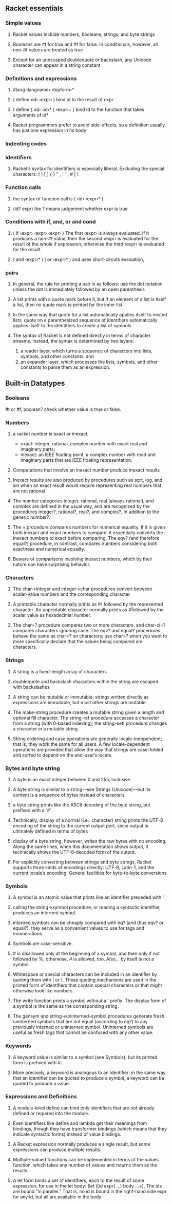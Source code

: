 ** Racket essentials
*** Simple values
**** Racket values include numbers, booleans, strings, and byte strings
**** Booleans are #t for true and #f for false. In conditionals, however, all non-#f values are treated as true
**** Except for an unescaped doublequote or backslash, any Unicode character can appear in a string constant
*** Definitions and expressions
**** #lang ‹langname› ‹topform›*
**** ( define ‹id› ‹expr› ) bind id to the result of expr
**** ( define ( ‹id› ‹id›* ) ‹expr›+ ) bind id to the function that takes arguments of id*
**** Racket programmers prefer to avoid side-effects, so a definition usually has just one expression in its body
*** Indenting codes
*** Identifiers
**** Racket’s syntax for identifiers is especially liberal. Excluding the special characters: ( ) [ ] { } " , ' ` ; # | \
*** Function calls
**** the syntax of function call is ( ‹id› ‹expr›* )
**** (id? expr) the ? means judgement whether expr is true
*** Conditions with if, and, or and cond
**** ( if ‹expr› ‹expr› ‹expr› ) The first ‹expr› is always evaluated. If it produces a non-#f value, then the second ‹expr› is evaluated for the result of the whole if expression, otherwise the third ‹expr› is evaluated for the result.
**** ( and ‹expr›* ) ( or ‹expr›* ) and uses short-circuts evaluation,
*** pairs
**** In general, the rule for printing a pair is as follows: use the dot notation unless the dot is immediately followed by an open parenthesis
**** A list prints with a quote mark before it, but if an element of a list is itself a list, then no quote mark is printed for the inner list
**** In the same way that quote for a list automatically applies itself to nested lists, quote on a parenthesized sequence of identifiers automatically applies itself to the identifiers to create a list of symbols
**** The syntax of Racket is not defined directly in terms of character streams. Instead, the syntax is determined by two layers:
     1. a reader layer, which turns a sequence of characters into lists, symbols, and other constants; and
     2. an expander layer, which processes the lists, symbols, and other constants to parse them as an expression.

** Built-in Datatypes
*** Booleans
    #t or #f, boolean? check whether value is true or false.
*** Numbers
**** a racket number is exact or inexact;
        * exact: integer, rational, complex number with exact real and imaginary parts;
        * inexact: an IEEE floating point, a complex number with read and imaginary parts that are IEEE floating representation.
**** Computations that involve an inexact number produce inexact results
**** Inexact results are also produced by procedures such as sqrt, log, and sin when an exact result would require representing real numbers that are not rational
****  The number categories integer, rational, real (always rational), and complex are defined in the usual way, and are recognized by the procedures integer?, rational?, real?, and complex?, in addition to the generic number?.
**** The = procedure compares numbers for numerical equality. If it is given both inexact and exact numbers to compare, it essentially converts the inexact numbers to exact before comparing. The eqv? (and therefore equal?) procedure, in contrast, compares numbers considering both exactness and numerical equality.
**** Beware of comparisons involving inexact numbers, which by their nature can have surprising behavior.
*** Characters
**** The char->integer and integer->char procedures convert between scalar-value numbers and the corresponding character
**** A printable character normally prints as #\ followed by the represented character. An unprintable character normally prints as #\u followed by the scalar value as hexadecimal number.
**** The char=? procedure compares two or more characters, and char-ci=? compares characters ignoring case. The eqv? and equal? procedures behave the same as char=? on characters; use char=? when you want to more specifically declare that the values being compared are characters.
*** Strings
**** A string is a fixed-length array of characters
**** doublequote and backslash characters within the string are escaped with backslashes
**** A string can be mutable or immutable; strings written directly as expressions are immutable, but most other strings are mutable.
**** The make-string procedure creates a mutable string given a length and optional fill character. The string-ref procedure accesses a character from a string (with 0-based indexing); the string-set! procedure changes a character in a mutable string.
**** String ordering and case operations are generally locale-independent; that is, they work the same for all users. A few locale-dependent operations are provided that allow the way that strings are case-folded and sorted to depend on the end-user’s locale.
*** Bytes and byte string
**** A byte is an exact integer between 0 and 255, inclusive.
**** A byte string is similar to a string—see Strings (Unicode)—but its content is a sequence of bytes instead of characters
**** a byte string prints like the ASCII decoding of the byte string, but prefixed with a `#`.
**** Technically, display of a normal (i.e,. character) string prints the UTF-8 encoding of the string to the current output port, since output is ultimately defined in terms of bytes
**** display of a byte string, however, writes the raw bytes with no encoding. Along the same lines, when this documentation shows output, it technically shows the UTF-8-decoded form of the output.
**** For explicitly converting between strings and byte strings, Racket supports three kinds of encodings directly: UTF-8, Latin-1, and the current locale’s encoding. General facilities for byte-to-byte conversions
*** Symbols
**** A symbol is an atomic value that prints like an identifier preceded with '.
****  calling the string->symbol procedure, or reading a syntactic identifier, produces an interned symbol.
**** interned symbols can be cheaply compared with eq? (and thus eqv? or equal?), they serve as a convenient values to use for tags and enumerations.
**** Symbols are case-sensitive.
**** # is disallowed only at the beginning of a symbol, and then only if not followed by %; otherwise, # is allowed, too. Also, . by itself is not a symbol.
**** Whitespace or special characters can be included in an identifier by quoting them with | or \. These quoting mechanisms are used in the printed form of identifiers that contain special characters or that might otherwise look like numbers.
**** The write function prints a symbol without a ' prefix. The display form of a symbol is the same as the corresponding string.
**** The gensym and string->uninterned-symbol procedures generate fresh uninterned symbols that are not equal (according to eq?) to any previously interned or uninterned symbol. Uninterned symbols are useful as fresh tags that cannot be confused with any other value.
*** Keywords
**** A keyword value is similar to a symbol (see Symbols), but its printed form is prefixed with #:.
**** More precisely, a keyword is analogous to an identifier; in the same way that an identifier can be quoted to produce a symbol, a keyword can be quoted to produce a value.
*** Expressions and Definitions
**** A module-level define can bind only identifiers that are not already defined or required into the module.
**** Even identifiers like define and lambda get their meanings from bindings, though they have transformer bindings (which means that they indicate syntactic forms) instead of value bindings.
**** A Racket expression normally produces a single result, but some expressions can produce multiple results.
**** Multiple-valued functions can be implemented in terms of the values function, which takes any number of values and returns them as the results.
**** A let form binds a set of identifiers, each to the result of some expression, for use in the let body: (let ([id expr] ...) body ...+), The ids are bound “in parallel.” That is, no id is bound in the right-hand side expr for any id, but all are available in the body
